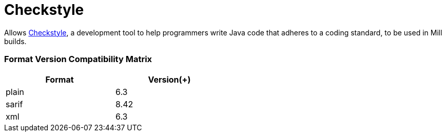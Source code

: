 = Checkstyle
:page-aliases: Plugin_Checkstyle.adoc

Allows https://checkstyle.org/[Checkstyle], a development tool to help programmers write Java code that adheres to a coding standard, to be used in Mill builds.

=== Format Version Compatibility Matrix
[%header,cols="1,1",width=50%]
|===
|Format|Version(+)
|plain|6.3
|sarif|8.42
|xml|6.3
|===
